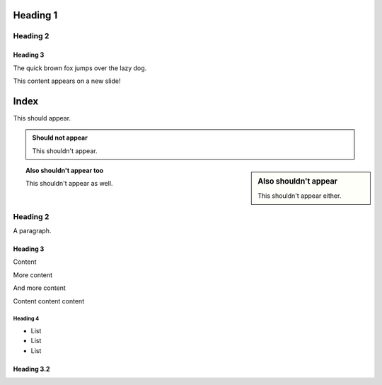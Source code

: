 =========
Heading 1
=========

Heading 2
=========

Heading 3
---------

The quick brown fox jumps over the lazy dog.

.. newslide::

This content appears on a new slide!

=====
Index
=====

This should appear.

.. admonition:: Should not appear

  This shouldn't appear.

.. sidebar:: Also shouldn't appear

  This shouldn't appear either.

.. topic:: Also shouldn't appear too

  This shouldn't appear as well.

Heading 2
=========

A paragraph.

Heading 3
---------

Content

.. speaker::

  Speaker notes

.. newslide::

More content

.. newslide::

And more content

Content content content

.. newslide:: Stuff that is cool

Heading 4
+++++++++

- List

- List

- List

Heading 3.2
-----------

.. incr:: item

  - List

  - List

  - List

.. newslide::

.. incr:: nest

  Term
    Definition

  Term
    Definition

    - Nested bullet list

    - Nested bullet list

  Term
    Definition
